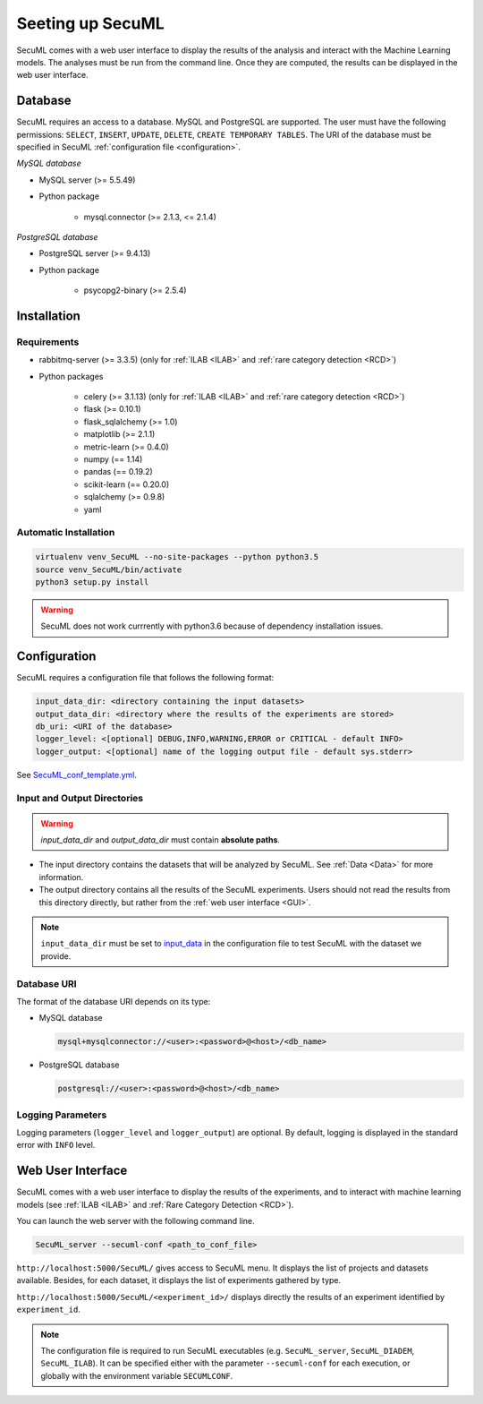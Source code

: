 Seeting up SecuML
=================


SecuML comes with a web user interface to display the results of the analysis and interact with the Machine Learning models.
The analyses must be run from the command line.
Once they are computed, the results can be displayed in the web user interface.


Database
--------
SecuML requires an access to a database. MySQL and PostgreSQL are supported.
The user must have the following permissions: ``SELECT``, ``INSERT``, ``UPDATE``, ``DELETE``, ``CREATE TEMPORARY TABLES``.
The URI of the database must be specified in SecuML :ref:`configuration file <configuration>`.

*MySQL database*

* MySQL server (>= 5.5.49)
* Python package

    + mysql.connector (>= 2.1.3, <= 2.1.4)

*PostgreSQL database*

* PostgreSQL server (>= 9.4.13)
* Python package

    + psycopg2-binary (>= 2.5.4)


Installation
------------

Requirements
""""""""""""

+ rabbitmq-server (>= 3.3.5) (only for :ref:`ILAB <ILAB>` and :ref:`rare category detection <RCD>`)
+ Python packages

    * celery (>= 3.1.13) (only for :ref:`ILAB <ILAB>` and :ref:`rare category detection <RCD>`)
    * flask (>= 0.10.1)
    * flask_sqlalchemy (>= 1.0)
    * matplotlib (>= 2.1.1)
    * metric-learn (>= 0.4.0)
    * numpy (== 1.14)
    * pandas (== 0.19.2)
    * scikit-learn (== 0.20.0)
    * sqlalchemy (>= 0.9.8)
    * yaml

Automatic Installation
"""""""""""""""""""""""

.. code-block:: bash

    virtualenv venv_SecuML --no-site-packages --python python3.5
    source venv_SecuML/bin/activate
    python3 setup.py install

.. warning::

    SecuML does not work currrently with python3.6 because of
    dependency installation issues.


.. _configuration:

Configuration
-------------

SecuML requires a configuration file that follows the following format:

.. code-block:: yaml

    input_data_dir: <directory containing the input datasets>
    output_data_dir: <directory where the results of the experiments are stored>
    db_uri: <URI of the database>
    logger_level: <[optional] DEBUG,INFO,WARNING,ERROR or CRITICAL - default INFO>
    logger_output: <[optional] name of the logging output file - default sys.stderr>

See `SecuML_conf_template.yml <https://github.com/ANSSI-FR/SecuML/blob/master/conf/SecuML_conf_template.yml>`_.

Input and Output Directories
""""""""""""""""""""""""""""
.. warning::

    `input_data_dir` and `output_data_dir` must contain **absolute paths**.


* The input directory contains the datasets that will be analyzed by SecuML. See :ref:`Data <Data>` for more information.

* The output directory contains all the results of the SecuML experiments. Users should not read the results from this directory directly, but rather from the :ref:`web user interface <GUI>`.

.. note::

    ``input_data_dir`` must be set to `input_data <https://github.com/ANSSI-FR/SecuML/tree/master/input_data/>`_
    in the configuration file to test SecuML with the dataset we provide.


Database URI
""""""""""""

The format of the database URI depends on its type:

* MySQL database

  .. code-block:: bash

      mysql+mysqlconnector://<user>:<password>@<host>/<db_name>


* PostgreSQL database

  .. code-block:: bash

      postgresql://<user>:<password>@<host>/<db_name>

Logging Parameters
"""""""""""""""""""

Logging parameters (``logger_level`` and ``logger_output``) are optional.
By default, logging is displayed in the standard error with ``INFO`` level.


.. _GUI:

Web User Interface
------------------

SecuML comes with a web user interface to display the results of the experiments, and to interact with machine learning models (see :ref:`ILAB <ILAB>` and :ref:`Rare Category Detection <RCD>`).

You can launch the web server with the following command line.

.. code-block:: bash

    SecuML_server --secuml-conf <path_to_conf_file>

``http://localhost:5000/SecuML/`` gives access to SecuML menu.
It displays the list of projects and datasets available.
Besides, for each dataset, it displays the list of experiments gathered by type.

``http://localhost:5000/SecuML/<experiment_id>/`` displays directly
the results of an experiment identified by ``experiment_id``.

.. note::

  The configuration file is required to run SecuML executables (e.g. ``SecuML_server``, ``SecuML_DIADEM``, ``SecuML_ILAB``).
  It can be specified either with the parameter ``--secuml-conf`` for each execution, or globally
  with the environment variable ``SECUMLCONF``.
